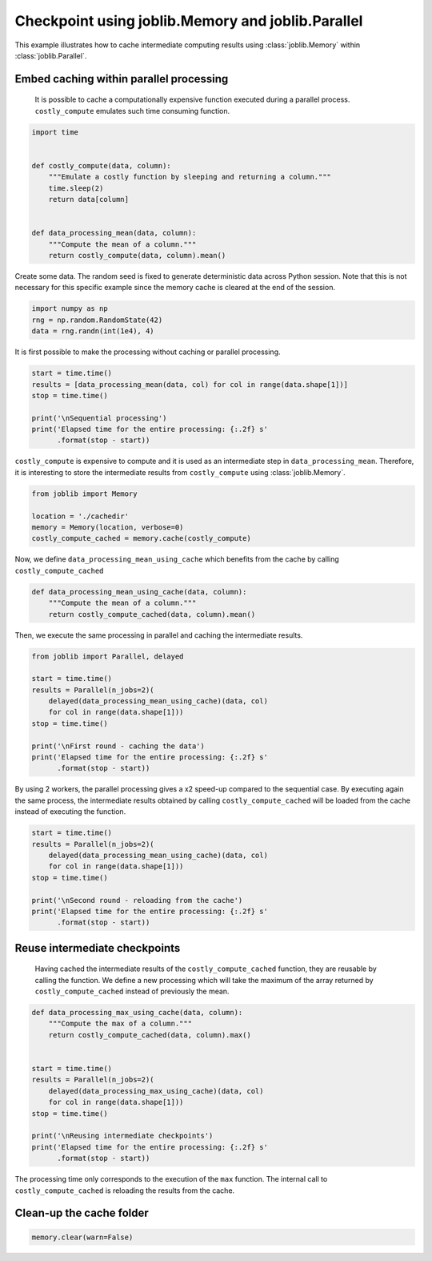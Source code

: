 
.. DO NOT EDIT.
.. THIS FILE WAS AUTOMATICALLY GENERATED BY SPHINX-GALLERY.
.. TO MAKE CHANGES, EDIT THE SOURCE PYTHON FILE:
.. "auto_examples/nested_parallel_memory.py"
.. LINE NUMBERS ARE GIVEN BELOW.

.. only:: html

    .. note::
        :class: sphx-glr-download-link-note

        :ref:`Go to the end <sphx_glr_download_auto_examples_nested_parallel_memory.py>`
        to download the full example code

.. rst-class:: sphx-glr-example-title

.. _sphx_glr_auto_examples_nested_parallel_memory.py:


==================================================
Checkpoint using joblib.Memory and joblib.Parallel
==================================================

This example illustrates how to cache intermediate computing results using
:class:`joblib.Memory` within :class:`joblib.Parallel`.

.. GENERATED FROM PYTHON SOURCE LINES 12-17

Embed caching within parallel processing
##############################################################################

 It is possible to cache a computationally expensive function executed during
 a parallel process. ``costly_compute`` emulates such time consuming function.

.. GENERATED FROM PYTHON SOURCE LINES 17-32

.. code-block:: default


    import time


    def costly_compute(data, column):
        """Emulate a costly function by sleeping and returning a column."""
        time.sleep(2)
        return data[column]


    def data_processing_mean(data, column):
        """Compute the mean of a column."""
        return costly_compute(data, column).mean()









.. GENERATED FROM PYTHON SOURCE LINES 33-36

Create some data. The random seed is fixed to generate deterministic data
across Python session. Note that this is not necessary for this specific
example since the memory cache is cleared at the end of the session.

.. GENERATED FROM PYTHON SOURCE LINES 36-41

.. code-block:: default


    import numpy as np
    rng = np.random.RandomState(42)
    data = rng.randn(int(1e4), 4)








.. GENERATED FROM PYTHON SOURCE LINES 42-44

It is first possible to make the processing without caching or parallel
processing.

.. GENERATED FROM PYTHON SOURCE LINES 44-53

.. code-block:: default


    start = time.time()
    results = [data_processing_mean(data, col) for col in range(data.shape[1])]
    stop = time.time()

    print('\nSequential processing')
    print('Elapsed time for the entire processing: {:.2f} s'
          .format(stop - start))





.. rst-class:: sphx-glr-script-out

 .. code-block:: none


    Sequential processing
    Elapsed time for the entire processing: 8.01 s




.. GENERATED FROM PYTHON SOURCE LINES 54-57

``costly_compute`` is expensive to compute and it is used as an intermediate
step in ``data_processing_mean``. Therefore, it is interesting to store the
intermediate results from ``costly_compute`` using :class:`joblib.Memory`.

.. GENERATED FROM PYTHON SOURCE LINES 57-65

.. code-block:: default


    from joblib import Memory

    location = './cachedir'
    memory = Memory(location, verbose=0)
    costly_compute_cached = memory.cache(costly_compute)









.. GENERATED FROM PYTHON SOURCE LINES 66-68

Now, we define ``data_processing_mean_using_cache`` which benefits from the
cache by calling ``costly_compute_cached``

.. GENERATED FROM PYTHON SOURCE LINES 68-74

.. code-block:: default


    def data_processing_mean_using_cache(data, column):
        """Compute the mean of a column."""
        return costly_compute_cached(data, column).mean()









.. GENERATED FROM PYTHON SOURCE LINES 75-77

Then, we execute the same processing in parallel and caching the intermediate
results.

.. GENERATED FROM PYTHON SOURCE LINES 77-90

.. code-block:: default


    from joblib import Parallel, delayed

    start = time.time()
    results = Parallel(n_jobs=2)(
        delayed(data_processing_mean_using_cache)(data, col)
        for col in range(data.shape[1]))
    stop = time.time()

    print('\nFirst round - caching the data')
    print('Elapsed time for the entire processing: {:.2f} s'
          .format(stop - start))





.. rst-class:: sphx-glr-script-out

 .. code-block:: none


    First round - caching the data
    Elapsed time for the entire processing: 4.04 s




.. GENERATED FROM PYTHON SOURCE LINES 91-95

By using 2 workers, the parallel processing gives a x2 speed-up compared to
the sequential case. By executing again the same process, the intermediate
results obtained by calling ``costly_compute_cached`` will be loaded from the
cache instead of executing the function.

.. GENERATED FROM PYTHON SOURCE LINES 95-106

.. code-block:: default


    start = time.time()
    results = Parallel(n_jobs=2)(
        delayed(data_processing_mean_using_cache)(data, col)
        for col in range(data.shape[1]))
    stop = time.time()

    print('\nSecond round - reloading from the cache')
    print('Elapsed time for the entire processing: {:.2f} s'
          .format(stop - start))





.. rst-class:: sphx-glr-script-out

 .. code-block:: none


    Second round - reloading from the cache
    Elapsed time for the entire processing: 0.01 s




.. GENERATED FROM PYTHON SOURCE LINES 107-114

Reuse intermediate checkpoints
##############################################################################

 Having cached the intermediate results of the ``costly_compute_cached``
 function, they are reusable by calling the function. We define a new
 processing which will take the maximum of the array returned by
 ``costly_compute_cached`` instead of previously the mean.

.. GENERATED FROM PYTHON SOURCE LINES 114-131

.. code-block:: default



    def data_processing_max_using_cache(data, column):
        """Compute the max of a column."""
        return costly_compute_cached(data, column).max()


    start = time.time()
    results = Parallel(n_jobs=2)(
        delayed(data_processing_max_using_cache)(data, col)
        for col in range(data.shape[1]))
    stop = time.time()

    print('\nReusing intermediate checkpoints')
    print('Elapsed time for the entire processing: {:.2f} s'
          .format(stop - start))





.. rst-class:: sphx-glr-script-out

 .. code-block:: none


    Reusing intermediate checkpoints
    Elapsed time for the entire processing: 0.01 s




.. GENERATED FROM PYTHON SOURCE LINES 132-135

The processing time only corresponds to the execution of the ``max``
function. The internal call to ``costly_compute_cached`` is reloading the
results from the cache.

.. GENERATED FROM PYTHON SOURCE LINES 137-139

Clean-up the cache folder
##############################################################################

.. GENERATED FROM PYTHON SOURCE LINES 139-141

.. code-block:: default


    memory.clear(warn=False)








.. rst-class:: sphx-glr-timing

   **Total running time of the script:** ( 0 minutes  12.079 seconds)


.. _sphx_glr_download_auto_examples_nested_parallel_memory.py:

.. only:: html

  .. container:: sphx-glr-footer sphx-glr-footer-example




    .. container:: sphx-glr-download sphx-glr-download-python

      :download:`Download Python source code: nested_parallel_memory.py <nested_parallel_memory.py>`

    .. container:: sphx-glr-download sphx-glr-download-jupyter

      :download:`Download Jupyter notebook: nested_parallel_memory.ipynb <nested_parallel_memory.ipynb>`


.. only:: html

 .. rst-class:: sphx-glr-signature

    `Gallery generated by Sphinx-Gallery <https://sphinx-gallery.github.io>`_
